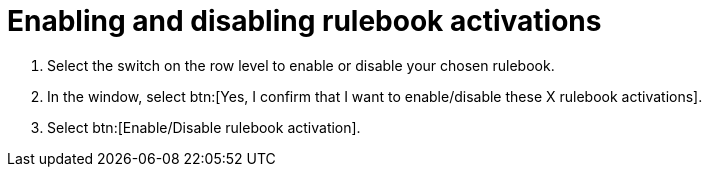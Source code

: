 [id="eda-enable-rulebook-activations"]

= Enabling and disabling rulebook activations

. Select the switch on the row level to enable or disable your chosen rulebook.
. In the window, select btn:[Yes, I confirm that I want to enable/disable these X rulebook activations].
. Select btn:[Enable/Disable rulebook activation].
